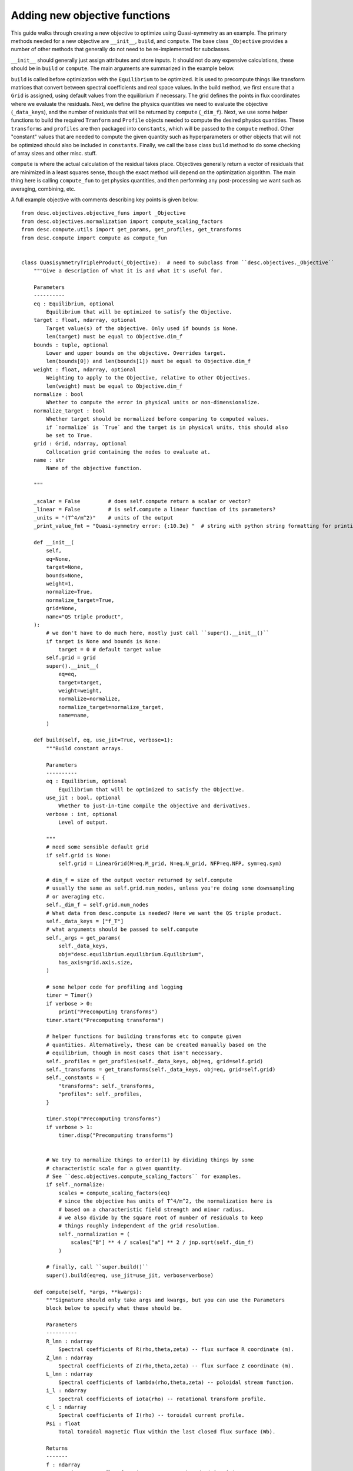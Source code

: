 Adding new objective functions
------------------------------

This guide walks through creating a new objective to optimize using Quasi-symmetry as
an example. The primary methods needed for a new objective are ``__init__``, ``build``,
and ``compute``. The base class ``_Objective`` provides a number of other methods that
generally do not need to be re-implemented for subclasses.

``__init__`` should generally just assign attributes and store inputs. It should not do
any expensive calculations, these should be in ``build`` or ``compute``. The main arguments
are summarized in the example below.

``build`` is called before optimization with the ``Equilibrium`` to be optimized.
It is used to precompute things like transform matrices that convert between spectral
coefficients and real space values.
In the build method, we first ensure that a ``Grid`` is assigned, using default values
from the equilibrium if necessary. The grid defines the points in flux coordinates where
we evaluate the residuals.
Next, we define the physics quantities we need to evaluate the objective (``_data_keys``),
and the number of residuals that will be returned by ``compute`` (``_dim_f``).
Next, we use some helper functions to build the required ``Tranform`` and ``Profile``
objects needed to compute the desired physics quantities. These ``transforms`` and
``profiles`` are then packaged into ``constants``, which will be passed to the ``compute``
method. Other "constant" values that are needed to compute the given quantity such as
hyperparameters or other objects that will not be optimized should also be included in
``constants``.
Finally, we call the base class ``build`` method to do some checking of array sizes and
other misc. stuff.

``compute`` is where the actual calculation of the residual takes place. Objectives
generally return a vector of residuals that are minimized in a least squares sense, though
the exact method will depend on the optimization algorithm. The main thing here is
calling ``compute_fun`` to get physics quantities, and then performing any post-processing
we want such as averaging, combining, etc.

A full example objective with comments describing key points is given below:
::

    from desc.objectives.objective_funs import _Objective
    from desc.objectives.normalization import compute_scaling_factors
    from desc.compute.utils import get_params, get_profiles, get_transforms
    from desc.compute import compute as compute_fun


    class QuasisymmetryTripleProduct(_Objective):  # need to subclass from ``desc.objectives._Objective``
        """Give a description of what it is and what it's useful for.

        Parameters
        ----------
        eq : Equilibrium, optional
            Equilibrium that will be optimized to satisfy the Objective.
        target : float, ndarray, optional
            Target value(s) of the objective. Only used if bounds is None.
            len(target) must be equal to Objective.dim_f
        bounds : tuple, optional
            Lower and upper bounds on the objective. Overrides target.
            len(bounds[0]) and len(bounds[1]) must be equal to Objective.dim_f
        weight : float, ndarray, optional
            Weighting to apply to the Objective, relative to other Objectives.
            len(weight) must be equal to Objective.dim_f
        normalize : bool
            Whether to compute the error in physical units or non-dimensionalize.
        normalize_target : bool
            Whether target should be normalized before comparing to computed values.
            if `normalize` is `True` and the target is in physical units, this should also
            be set to True.
        grid : Grid, ndarray, optional
            Collocation grid containing the nodes to evaluate at.
        name : str
            Name of the objective function.

        """

        _scalar = False         # does self.compute return a scalar or vector?
        _linear = False         # is self.compute a linear function of its parameters?
        _units = "(T^4/m^2)"    # units of the output
        _print_value_fmt = "Quasi-symmetry error: {:10.3e} "  # string with python string formatting for printing the value

        def __init__(
            self,
            eq=None,
            target=None,
            bounds=None,
            weight=1,
            normalize=True,
            normalize_target=True,
            grid=None,
            name="QS triple product",
        ):
            # we don't have to do much here, mostly just call ``super().__init__()``
            if target is None and bounds is None:
                target = 0 # default target value
            self.grid = grid
            super().__init__(
                eq=eq,
                target=target,
                weight=weight,
                normalize=normalize,
                normalize_target=normalize_target,
                name=name,
            )

        def build(self, eq, use_jit=True, verbose=1):
            """Build constant arrays.

            Parameters
            ----------
            eq : Equilibrium, optional
                Equilibrium that will be optimized to satisfy the Objective.
            use_jit : bool, optional
                Whether to just-in-time compile the objective and derivatives.
            verbose : int, optional
                Level of output.

            """
            # need some sensible default grid
            if self.grid is None:
                self.grid = LinearGrid(M=eq.M_grid, N=eq.N_grid, NFP=eq.NFP, sym=eq.sym)

            # dim_f = size of the output vector returned by self.compute
            # usually the same as self.grid.num_nodes, unless you're doing some downsampling
            # or averaging etc.
            self._dim_f = self.grid.num_nodes
            # What data from desc.compute is needed? Here we want the QS triple product.
            self._data_keys = ["f_T"]
            # what arguments should be passed to self.compute
            self._args = get_params(
                self._data_keys,
                obj="desc.equilibrium.equilibrium.Equilibrium",
                has_axis=grid.axis.size,
            )

            # some helper code for profiling and logging
            timer = Timer()
            if verbose > 0:
                print("Precomputing transforms")
            timer.start("Precomputing transforms")

            # helper functions for building transforms etc to compute given
            # quantities. Alternatively, these can be created manually based on the
            # equilibrium, though in most cases that isn't necessary.
            self._profiles = get_profiles(self._data_keys, obj=eq, grid=self.grid)
            self._transforms = get_transforms(self._data_keys, obj=eq, grid=self.grid)
            self._constants = {
                "transforms": self._transforms,
                "profiles": self._profiles,
            }

            timer.stop("Precomputing transforms")
            if verbose > 1:
                timer.disp("Precomputing transforms")


            # We try to normalize things to order(1) by dividing things by some
            # characteristic scale for a given quantity.
            # See ``desc.objectives.compute_scaling_factors`` for examples.
            if self._normalize:
                scales = compute_scaling_factors(eq)
                # since the objective has units of T^4/m^2, the normalization here is
                # based on a characteristic field strength and minor radius.
                # we also divide by the square root of number of residuals to keep
                # things roughly independent of the grid resolution.
                self._normalization = (
                    scales["B"] ** 4 / scales["a"] ** 2 / jnp.sqrt(self._dim_f)
                )

            # finally, call ``super.build()``
            super().build(eq=eq, use_jit=use_jit, verbose=verbose)

        def compute(self, *args, **kwargs):
            """Signature should only take args and kwargs, but you can use the Parameters
            block below to specify what these should be.

            Parameters
            ----------
            R_lmn : ndarray
                Spectral coefficients of R(rho,theta,zeta) -- flux surface R coordinate (m).
            Z_lmn : ndarray
                Spectral coefficients of Z(rho,theta,zeta) -- flux surface Z coordinate (m).
            L_lmn : ndarray
                Spectral coefficients of lambda(rho,theta,zeta) -- poloidal stream function.
            i_l : ndarray
                Spectral coefficients of iota(rho) -- rotational transform profile.
            c_l : ndarray
                Spectral coefficients of I(rho) -- toroidal current profile.
            Psi : float
                Total toroidal magnetic flux within the last closed flux surface (Wb).

            Returns
            -------
            f : ndarray
                Quasi-symmetry flux function error at each node (T^4/m^2).

            """
            # this parses the inputs into a dictionary expected by ``desc.compute.compute``
            params, constants = self._parse_args(*args, **kwargs)
            if constants is None:
                constants = self.constants

            # here we get the physics quantities from ``desc.compute.compute``
            data = compute_fun(
                "desc.equilibrium.equilibrium.Equilibrium",
                self._data_keys,                 # quantities we want
                params=params,                   # params from previous line
                transforms=self._transforms,     # transforms and profiles from self.build
                profiles=self._profiles,
            )
            # next we do any additional processing, such as combining things,
            # averaging, etc. Here we just scale things by the quadrature weights from
            # the grid to make things roughly independent of the grid resolution.
            f = data["f_T"] * constants["transforms"]["grid"].weights
            # this is all we need to do here. Applying objective weights/targets/bounds
            # is handled by the base class.
            return f
